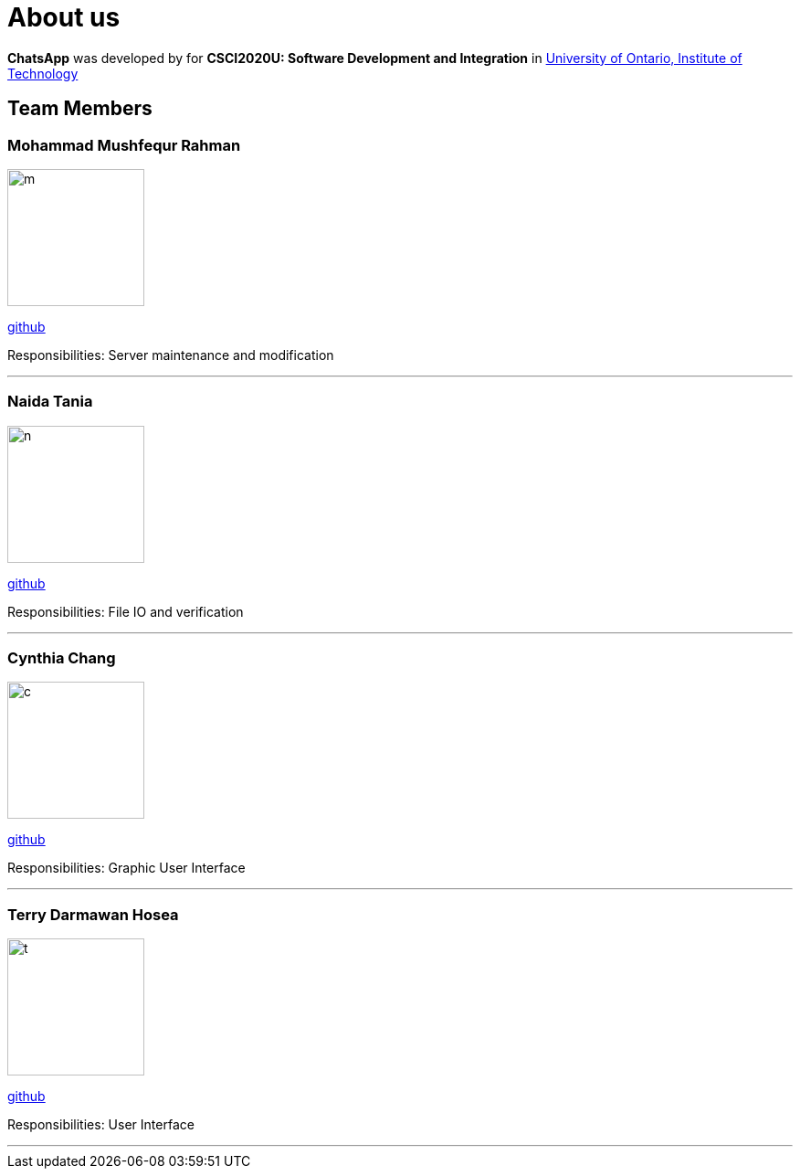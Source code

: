 = About us
:imagesDir: images

*ChatsApp* was developed by for *CSCI2020U: Software Development and Integration* in https://uoit.ca/[University of Ontario, Institute of Technology]

== Team Members

=== Mohammad Mushfequr Rahman
image::m.png[width="150", align="left"]
https://github.com/Mushfequr-Rahman[github]

Responsibilities: Server maintenance and modification

'''

=== Naida Tania
image::n.png[width="150", align="left"]
{empty}https://github.com/NaidaTania[github]

Responsibilities: File IO and verification

'''

=== Cynthia Chang
image::c.png[width="150", align="left"]
{empty}https://github.com/Cynthia248[github]

Responsibilities: Graphic User Interface

'''

=== Terry Darmawan Hosea
image::t.png[width="150", align="left"]
{empty}https://github.com/terrydarmawan[github]

Responsibilities: User Interface

'''